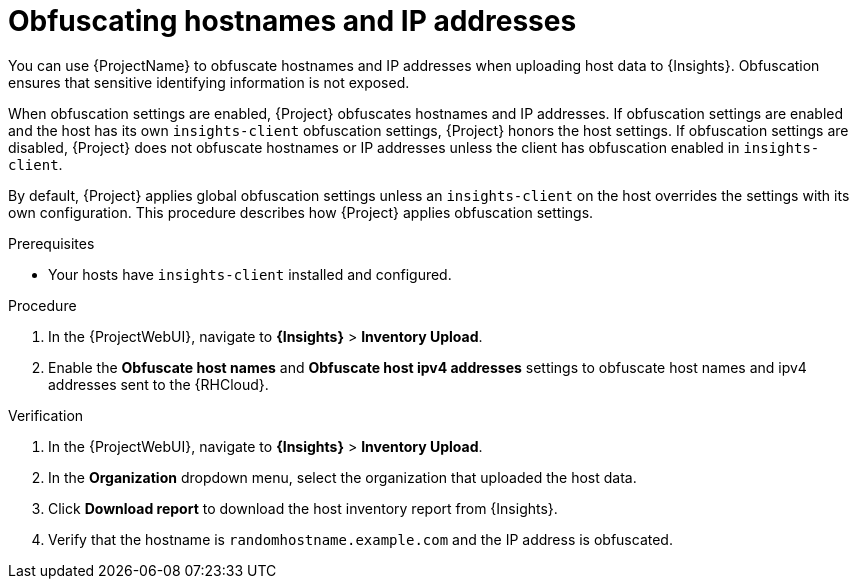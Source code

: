 :_mod-docs-content-type: PROCEDURE

[id="obfuscating-hostnames-and-ip-addresses"]
= Obfuscating hostnames and IP addresses

[role="_abstract"]
You can use {ProjectName} to obfuscate hostnames and IP addresses when uploading host data to {Insights}. 
Obfuscation ensures that sensitive identifying information is not exposed. 

When obfuscation settings are enabled, {Project} obfuscates hostnames and IP addresses. 
If obfuscation settings are enabled and the host has its own `insights-client` obfuscation settings, {Project} honors the host settings.  
If obfuscation settings are disabled, {Project} does not obfuscate hostnames or IP addresses unless the client has obfuscation enabled in `insights-client`.

By default, {Project} applies global obfuscation settings unless an `insights-client` on the host overrides the settings with its own configuration.
This procedure describes how {Project} applies obfuscation settings.

.Prerequisites
* Your hosts have `insights-client` installed and configured.

.Procedure
. In the {ProjectWebUI}, navigate to *{Insights}* > *Inventory Upload*.
. Enable the *Obfuscate host names* and *Obfuscate host ipv4 addresses* settings to obfuscate host names and ipv4 addresses sent to the {RHCloud}.

.Verification
. In the {ProjectWebUI}, navigate to *{Insights}* > *Inventory Upload*.
. In the *Organization* dropdown menu, select the organization that uploaded the host data.
. Click *Download report* to download the host inventory report from {Insights}.
. Verify that the hostname is `randomhostname.example.com` and the IP address is obfuscated.
